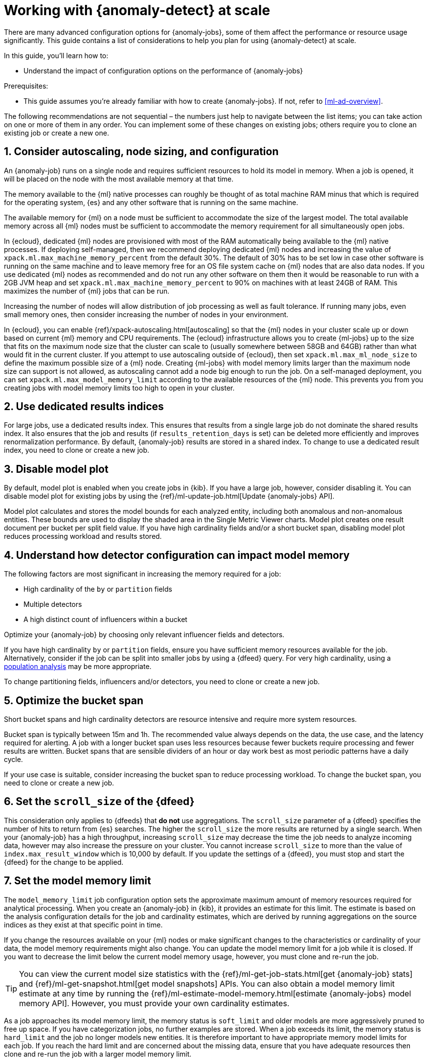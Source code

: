 [role="xpack"]
[[anomaly-detection-scale]]
= Working with {anomaly-detect} at scale

There are many advanced configuration options for {anomaly-jobs}, some of them 
affect the performance or resource usage significantly. This guide contains a 
list of considerations to help you plan for using {anomaly-detect} at scale.

In this guide, you’ll learn how to:

* Understand the impact of configuration options on the performance of 
  {anomaly-jobs}

Prerequisites:

* This guide assumes you’re already familiar with how to create {anomaly-jobs}. 
  If not, refer to <<ml-ad-overview>>.

The following recommendations are not sequential – the numbers just help to 
navigate between the list items; you can take action on one or more of them in 
any order. You can implement some of these changes on existing jobs; others 
require you to clone an existing job or create a new one.


[discrete]
[[node-sizing]]
== 1. Consider autoscaling, node sizing, and configuration

An {anomaly-job} runs on a single node and requires sufficient resources to hold 
its model in memory. When a job is opened, it will be placed on the node with 
the most available memory at that time.

The memory available to the {ml} native processes can roughly be thought of as 
total machine RAM minus that which is required for the operating system, {es} 
and any other software that is running on the same machine.

The available memory for {ml} on a node must be sufficient to accommodate the 
size of the largest model. The total available memory across all {ml} nodes must 
be sufficient to accommodate the memory requirement for all simultaneously open 
jobs.

In {ecloud}, dedicated {ml} nodes are provisioned with most of the RAM 
automatically being available to the {ml} native processes. If deploying 
self-managed, then we recommend deploying dedicated {ml} nodes and increasing 
the value of `xpack.ml.max_machine_memory_percent` from the default 30%. The 
default of 30% has to be set low in case other software is running on the same 
machine and to leave memory free for an OS file system cache on {ml} nodes that 
are also data nodes. If you use dedicated {ml} nodes as recommended and do not 
run any other software on them then it would be reasonable to run with a 2GB JVM 
heap and set `xpack.ml.max_machine_memory_percent` to 90% on machines with at 
least 24GB of RAM. This maximizes the number of {ml} jobs that can be run.

Increasing the number of nodes will allow distribution of job processing as well 
as fault tolerance. If running many jobs, even small memory ones, then consider 
increasing the number of nodes in your environment.

In {ecloud}, you can enable {ref}/xpack-autoscaling.html[autoscaling] so that 
the {ml} nodes in your cluster scale up or down based on current {ml} 
memory and CPU requirements. The {ecloud} infrastructure allows you to create 
{ml-jobs} up to the size that fits on the maximum node size that the 
cluster can scale to (usually somewhere between 58GB and 64GB) rather than what 
would fit in the current cluster. If you attempt to use autoscaling outside of 
{ecloud}, then set `xpack.ml.max_ml_node_size` to define the maximum possible 
size of a {ml} node. Creating {ml-jobs} with model memory limits larger than the 
maximum node size can support is not allowed, as autoscaling cannot add a node 
big enough to run the job. On a self-managed deployment, you can set 
`xpack.ml.max_model_memory_limit` according to the available resources of the 
{ml} node. This prevents you from you creating jobs with model memory limits too 
high to open in your cluster.

[discrete]
[[dedicated-results-index]]
== 2. Use dedicated results indices

For large jobs, use a dedicated results index. This ensures that results from a 
single large job do not dominate the shared results index. It also ensures that 
the job and results (if `results_retention_days` is set) can be deleted more 
efficiently and improves renormalization performance. By default, {anomaly-job} 
results are stored in a shared index. To change to use a dedicated result index, 
you need to clone or create a new job.


[discrete]
[[model-plot]]
== 3. Disable model plot

By default, model plot is enabled when you create jobs in {kib}. If you have a 
large job, however, consider disabling it. You can disable model plot for 
existing jobs by using the {ref}/ml-update-job.html[Update {anomaly-jobs} API].

Model plot calculates and stores the model bounds for each analyzed entity, 
including both anomalous and non-anomalous entities. These bounds are used to 
display the shaded area in the Single Metric Viewer charts. Model plot creates 
one result document per bucket per split field value. If you have high 
cardinality fields and/or a short bucket span, disabling model plot reduces 
processing workload and results stored.


[discrete]
[[detector-configuration]]
== 4. Understand how detector configuration can impact model memory

The following factors are most significant in increasing the memory required for 
a job:

* High cardinality of the `by` or `partition` fields
* Multiple detectors
* A high distinct count of influencers within a bucket

Optimize your {anomaly-job} by choosing only relevant influencer fields and 
detectors.

If you have high cardinality `by` or `partition` fields, ensure you have 
sufficient memory resources available for the job. Alternatively, consider if 
the job can be split into smaller jobs by using a {dfeed} query. For very high 
cardinality, using a <<ml-configuring-populations,population analysis>> may be 
more appropriate.

To change partitioning fields, influencers and/or detectors, you need to clone 
or create a new job.


[discrete]
[[optimize-bucket-span]]
== 5. Optimize the bucket span

Short bucket spans and high cardinality detectors are resource intensive and 
require more system resources.

Bucket span is typically between 15m and 1h. The recommended value always 
depends on the data, the use case, and the latency required for alerting. A job 
with a longer bucket span uses less resources because fewer buckets require 
processing and fewer results are written. Bucket spans that are sensible 
dividers of an hour or day work best as most periodic patterns have a daily 
cycle.

If your use case is suitable, consider increasing the bucket span to reduce 
processing workload. To change the bucket span, you need to clone or create a 
new job.


[discrete]
[[set-scroll-size]]
== 6. Set the `scroll_size` of the {dfeed}

This consideration only applies to {dfeeds} that *do not* use aggregations. The 
`scroll_size` parameter of a {dfeed} specifies the number of hits to return from 
{es} searches. The higher the `scroll_size` the more results are returned by a 
single search. When your {anomaly-job} has a high throughput, increasing 
`scroll_size` may decrease the time the job needs to analyze incoming data, 
however may also increase the pressure on your cluster. You cannot increase 
`scroll_size` to more than the value of `index.max_result_window` which is 
10,000 by default. If you update the settings of a {dfeed}, you must stop and 
start the {dfeed} for the change to be applied.


[discrete]
[[set-model-memory-limit]]
== 7. Set the model memory limit

The `model_memory_limit` job configuration option sets the approximate maximum 
amount of memory resources required for analytical processing. When you create
an {anomaly-job} in {kib}, it provides an estimate for this limit. The estimate 
is based on the analysis configuration details for the job and cardinality 
estimates, which are derived by running aggregations on the source indices as
they exist at that specific point in time. 

If you change the resources available on your {ml} nodes or make significant 
changes to the characteristics or cardinality of your data, the model memory 
requirements might also change. You can update the model memory limit for a job 
while it is closed. If you want to decrease the limit below the current model 
memory usage, however, you must clone and re-run the job.

TIP: You can view the current model size statistics with the
{ref}/ml-get-job-stats.html[get {anomaly-job} stats] and
{ref}/ml-get-snapshot.html[get model snapshots] APIs. You can also obtain a
model memory limit estimate at any time by running the
{ref}/ml-estimate-model-memory.html[estimate {anomaly-jobs} model memory API].  
However, you must provide your own cardinality estimates.

As a job approaches its model memory limit, the memory status is `soft_limit`
and older models are more aggressively pruned to free up space. If you have
categorization jobs, no further examples are stored. When a job exceeds its 
limit, the memory status is `hard_limit` and the job no longer models new 
entities. It is therefore important to have appropriate memory model limits for 
each job. If you reach the hard limit and are concerned about the missing data,
ensure that you have adequate resources then clone and re-run the job with a 
larger model memory limit.

[discrete]
[[pre-aggregate-data]]
== 8. Pre-aggregate your data

You can speed up the analysis by summarizing your data with aggregations. 

{anomaly-jobs-cap} use summary statistics that are calculated for each bucket. 
The statistics can be calculated in the job itself or via aggregations. It is 
more efficient to use an aggregation when it’s possible, as in this case, the 
data node does the heavy-lifting instead of the {ml} node.

You may want to use `chunking_config` to tune your search speed when your 
{dfeeds} use aggregations. In these cases, set `chunking_config.mode` to `manual` 
and experiment with the `time_span` value. Increasing it may speed up search. 
However, the higher the chunking `time_span`, the higher number of buckets are 
included in the search response. Thus, if you hit the `search.max_buckets` 
limit, decrease `time_span` to reduce the number of buckets per response.

In certain cases, you cannot do aggregations to increase performance. For 
example, categorization jobs use the full log message to detect anomalies, so 
this data cannot be aggregated. If you have many influencer fields, it may not 
be beneficial to use an aggregation either. This is because only a few documents 
in each bucket may have the combination of all the different influencer fields.

Please consult <<ml-configuring-aggregation>> to learn more.


[discrete]
[[results-retention]]
== 9. Optimize the results retention

Set a results retention window to reduce the amount of results stored.

{anomaly-detect-cap} results are retained indefinitely by default. Results build 
up over time, and your result index may be quite large. A large results index is 
slow to query and takes up significant space on your cluster. Consider how long 
you wish to retain the results and set `results_retention_days` accordingly – 
for example, to 30 or 60 days – to avoid unnecessarily large result indices. 
Deleting old results does not affect the model behavior. You can change this 
setting for existing jobs.


[discrete]
[[renormalization-window]]
== 10. Optimize the renormalization window

Reduce the renormalization window to reduce processing workload.

When a new anomaly has a much higher score than any anomaly in the past, the 
anomaly scores are adjusted on a range from 0 to 100 based on the new data. This 
is called renormalization. It can mean rewriting a large number of documents in 
the results index. Renormalization happens for results from the last 30 days or 
100 bucket spans (depending on which is the longer) by default. When you are 
working at scale, set `renormalization_window_days` to a lower value, so the 
workload is reduced. You can change this setting for existing jobs and changes 
will take effect after the job has been reopened.


[discrete]
[[model-snapshot-retention]]
== 11. Optimize the model snapshot retention

Model snapshots are taken periodically, to ensure resilience in the event of a 
system failure and to allow you to manually revert to a specific point in time. 
These are stored in a compressed format in an internal index and kept according 
to the configured retention policy. Load is placed on the cluster when indexing 
a model snapshot and index size is increased as multiple snapshots are retained.

When working with large model sizes, consider how frequently you want to create 
model snapshots using `background_persist_interval`. The default is every 3 to 4 
hours. Increasing this interval reduces the periodic indexing load on your 
cluster, but in the event of a system failure, you may be reverting to an older 
version of the model.

Also consider how long you wish to retain snapshots using 
`model_snapshot_retention_days` and `daily_model_snapshot_retention_after_days`. 
Retaining fewer snapshots substantially reduces index storage requirements for 
model state, but also reduces the granularity of model snapshots from which you 
can revert.

For more information, refer to <<ml-model-snapshots>>.


[discrete]
[[search-queries]]
== 12. Optimize your search queries

If you are operating on a big scale, make sure that your {dfeed} query is as 
efficient as possible. There are different ways to write {es} queries and some 
of them are more efficient than others. Please consult 
{ref}/tune-for-search-speed.html[Tune for search speed] to learn more about {es} 
performance tuning.

You need to clone or recreate an existing job if you want to optimize its search 
query.


[discrete]
[[population-analysis]]
== 13. Consider using population analysis

Population analysis is more memory efficient than individual analysis of each 
series. It builds a profile of what a "typical" entity does over a specified 
time period and then identifies when one is behaving abnormally compared to the 
population. Use population analysis for analyzing high cardinality fields if you 
expect that the entities of the population generally behave in the same way.

For more information, refer to <<ml-configuring-populations>>.


[discrete]
[[forecasting]]
== 14. Reduce the cost of forecasting

There are two main performance factors to consider when you create a forecast: 
indexing load and memory usage. Check the cluster monitoring data to learn the 
indexing rate and the memory usage.

Forecasting writes a new document to the result index for every forecasted 
element of the  for every bucket. Jobs with high partition or by field 
cardinality create more result documents, as do jobs with small bucket span and 
longer forecast duration. Only three concurrent forecasts may be run for a 
single job.

To reduce indexing load, consider a shorter forecast duration and/or try to 
avoid concurrent forecast requests. Further performance gains can be achieved by 
reviewing the job configuration; for example by using a dedicated results index, 
increasing the bucket span and/or by having lower cardinality partitioning 
fields.

The memory usage of a forecast is restricted to 20 MB by default. From 7.9, you 
can extend this limit by setting `max_model_memory` to a higher value. The 
maximum value is 40% of the memory limit of the {anomaly-job} or 500 MB. If the 
forecast needs more memory than the provided value, it spools to disk. Forecasts 
that spool to disk generally run slower. If you need to speed up forecasts, 
increase the available memory for the forecast. Forecasts that would take more 
than 500 MB to run won’t start because this is the maximum limit of disk space 
that a forecast is allowed to use.
